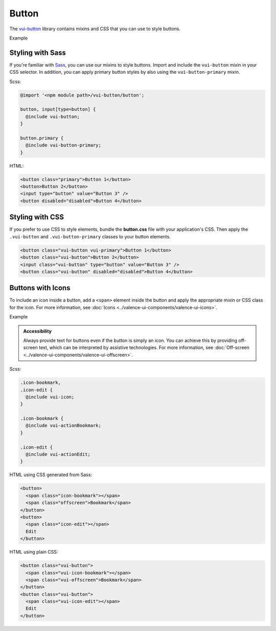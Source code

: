 ##################
Button
##################

The `vui-button <https://github.com/Brightspace/valence-ui-button>`_ library contains mixins and CSS that you can use to style buttons.

.. role:: example

:example:`Example`

.. raw:: html

  <div class="vuiexamplebox vui-typography">
    <button class="vui-button vui-primary">Button 1</button>
    <button class="vui-button">Button 2</button>
    <input class="vui-button" type="button" value="Button 3" />
    <button class="vui-button" disabled="disabled">Button 4</button>
  </div>

*******************
Styling with Sass
*******************
If you're familiar with `Sass <http://sass-lang.com/>`_, you can use our mixins to style buttons. Import and include the ``vui-button`` mixin in your CSS selector. In addition, you can apply primary button styles by also using the ``vui-button-primary`` mixin.

Scss:

.. code-block:: css

  @import '<npm module path>/vui-button/button';

  button, input[type=button] {
    @include vui-button;
  }

  button.primary {
    @include vui-button-primary;
  }

HTML:

.. code-block:: html

  <button class="primary">Button 1</button>
  <button>Button 2</button>
  <input type="button" value="Button 3" />
  <button disabled="disabled">Button 4</button>

*******************
Styling with CSS
*******************
If you prefer to use CSS to style elements, bundle the **button.css** file with your application's CSS. Then apply the ``.vui-button`` and ``.vui-button-primary`` classes to your button elements.

.. code-block:: html

  <button class="vui-button vui-primary">Button 1</button>
  <button class="vui-button">Button 2</button>
  <input class="vui-button" type="button" value="Button 3" />
  <button class="vui-button" disabled="disabled">Button 4</button>


*******************
Buttons with Icons
*******************
To include an icon inside a button, add a ``<span>`` element inside the button and apply the appropriate mixin or CSS class for the icon.  For more information, see :doc:`Icons <../valence-ui-components/valence-ui-icons>`.

.. role:: example

:example:`Example`

.. raw:: html

  <div class="vuiexamplebox vui-typography">
    <div class="vui-field-row">
      <button class="vui-button">
        <span class="vui-icon-bookmark"></span> Bookmark
      </button>
      <button class="vui-button">
        <span class="vui-icon-edit"></span> Edit
      </button>
    </div>
    <div>
      <button class="vui-button">
        <span class="vui-icon-bookmark"></span>
        <span class="vui-offscreen">Bookmark</span>
      </button>
      <button class="vui-button">
        <span class="vui-icon-edit"></span>
        <span class="vui-offscreen">Edit</span>
      </button>
    </div>
  </div>

.. admonition::  Accessibility

    Always provide text for buttons even if the button is simply an icon.  You can achieve this by providing off-screen text, which can be interpreted by assistive technologies. For more information, see :doc:`Off-screen <../valence-ui-components/valence-ui-offscreen>`.

Scss:

.. code-block:: css

  .icon-bookmark,
  .icon-edit {
    @include vui-icon;
  }

  .icon-bookmark {
    @include vui-actionBookmark;
  }

  .icon-edit {
    @include vui-actionEdit;
  }

HTML using CSS generated from Sass:

.. code-block:: html

  <button>
    <span class="icon-bookmark"></span>
    <span class="offscreen">Bookmark</span>
  </button>
  <button>
    <span class="icon-edit"></span>
    Edit
  </button>

HTML using plain CSS:

.. code-block:: html

  <button class="vui-button">
    <span class="vui-icon-bookmark"></span>
    <span class="vui-offscreen">Bookmark</span>
  </button>
  <button class="vui-button">
    <span class="vui-icon-edit"></span>
    Edit
  </button>
